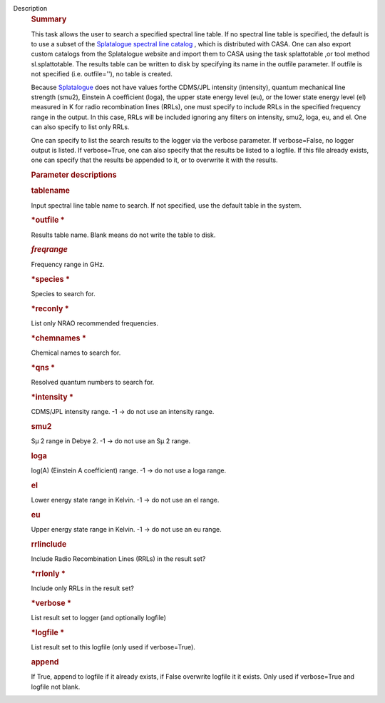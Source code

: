 Description
      .. rubric:: Summary
         :name: summary

      This task allows the user to search a specified spectral line
      table. If no spectral line table is specified, the default is to
      use a subset of the `Splatalogue spectral line
      catalog <http://www.cv.nrao.edu/php/splat/>`__ , which is
      distributed with CASA. One can also export custom catalogs from
      the Splatalogue website and import them to CASA using the task
      splattotable ,or tool method sl.splattotable. The results table
      can be written to disk by specifying its name in the outfile
      parameter. If outfile is not specified (i.e. outfile=''), no table
      is created.

      Because  `Splatalogue <http://www.cv.nrao.edu/php/splat/>`__  does
      not have values forthe CDMS/JPL intensity (intensity), quantum
      mechanical line strength (smu2), Einstein A coefficient (loga),
      the upper state energy level (eu), or the lower state energy level
      (el) measured in K for radio recombination lines (RRLs), one must
      specify to include RRLs in the specified frequency range in the
      output. In this case, RRLs will be included ignoring any filters
      on intensity, smu2, loga, eu, and el. One can also specify to list
      only RRLs.

      One can specify to list the search results to the logger via the
      verbose parameter. If verbose=False, no logger output is listed.
      If verbose=True, one can also specify that the results be listed
      to a logfile. If this file already exists, one can specify that
      the results be appended to it, or to overwrite it with the
      results.

       

      .. rubric:: Parameter descriptions
         :name: parameter-descriptions

      .. rubric:: tablename
         :name: tablename
         :class: p1

      Input spectral line table name to search. If not specified, use
      the default table in the system.

      .. rubric:: *outfile
         *
         :name: outfile
         :class: p1

      Results table name. Blank means do not write the table to disk.

      .. rubric:: *freqrange*
         :name: freqrange
         :class: p1

      Frequency range in GHz.

      .. rubric:: *species
         *
         :name: species
         :class: p1

      Species to search for.

      .. rubric:: *reconly
         *
         :name: reconly
         :class: p1

      List only NRAO recommended frequencies.

      .. rubric:: *chemnames
         *
         :name: chemnames
         :class: p1

      Chemical names to search for.

      .. rubric:: *qns
         *
         :name: qns
         :class: p1

      Resolved quantum numbers to search for.

      .. rubric:: *intensity
         *
         :name: intensity
         :class: p1

      CDMS/JPL intensity range. -1 -> do not use an intensity range.

      .. rubric:: smu2 
         :name: smu2
         :class: p1

      Sμ 2 range in Debye 2. -1 -> do not use an Sμ 2 range.

      .. rubric:: loga 
         :name: loga
         :class: p1

      log(A) (Einstein A coefficient) range. -1 -> do not use a loga
      range.

      .. rubric:: el 
         :name: el
         :class: p1

      Lower energy state range in Kelvin. -1 -> do not use an el range.

      .. rubric:: eu 
         :name: eu
         :class: p1

      Upper energy state range in Kelvin. -1 -> do not use an eu range.

      .. rubric:: rrlinclude 
         :name: rrlinclude
         :class: p1

      Include Radio Recombination Lines (RRLs) in the result set?

      .. rubric:: *rrlonly
         *
         :name: rrlonly
         :class: p1

      Include only RRLs in the result set?

      .. rubric:: *verbose
         *
         :name: verbose
         :class: p1

      List result set to logger (and optionally logfile)

      .. rubric:: *logfile
         *
         :name: logfile
         :class: p1

      List result set to this logfile (only used if verbose=True).

      .. rubric:: append 
         :name: append
         :class: p1

      If True, append to logfile if it already exists, if False
      overwrite logfile it it exists. Only used if verbose=True and
      logfile not blank.
